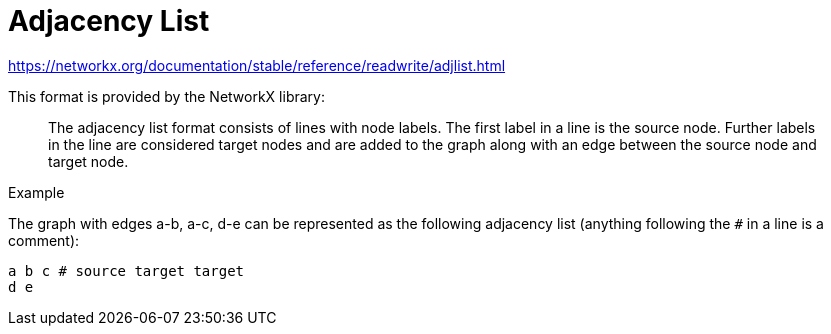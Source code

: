 = Adjacency List

https://networkx.org/documentation/stable/reference/readwrite/adjlist.html

This format is provided by the NetworkX library:
____
The adjacency list format consists of lines with node labels. The first label in a line is the source node. Further labels in the line are considered target nodes and are added to the graph along with an edge between the source node and target node.
____

.Example
The graph with edges a-b, a-c, d-e can be represented as the following adjacency list (anything following the `#` in a line is a comment):

[source,adjlist]
----
a b c # source target target
d e
----
